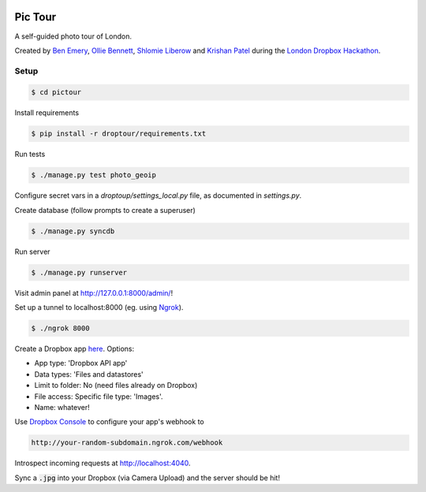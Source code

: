 .. image:: https://travis-ci.org/benemery/pictour.svg?branch=master
    :target: https://travis-ci.org/benemery/pictour


Pic Tour
========

A self-guided photo tour of London.

Created by `Ben Emery <https://github.com/benemery>`_, `Ollie Bennett <https://github.com/olliebennett>`_, `Shlomie Liberow <https://github.com/shlib92>`_ and `Krishan Patel <https://github.com/krishan711>`_ during the `London Dropbox Hackathon <https://www.dropbox.com/developers/blog/117/london-dropbox-hackathon>`_.

Setup
-----

.. code-block:: console

    $ cd pictour

Install requirements

.. code-block:: console

    $ pip install -r droptour/requirements.txt

Run tests

.. code-block:: console

    $ ./manage.py test photo_geoip

Configure secret vars in a `droptoup/settings_local.py` file, as documented in `settings.py`.

Create database (follow prompts to create a superuser)

.. code-block:: console

    $ ./manage.py syncdb

Run server

.. code-block:: console

    $ ./manage.py runserver

Visit admin panel at `http://127.0.0.1:8000/admin/ <http://127.0.0.1:8000/admin/>`_!

Set up a tunnel to localhost:8000 (eg. using `Ngrok <https://ngrok.com/>`_).

.. code-block:: console

    $ ./ngrok 8000

Create a Dropbox app `here <https://www.dropbox.com/developers/apps/create>`_. Options:

- App type: 'Dropbox API app'
- Data types: 'Files and datastores'
- Limit to folder: No (need files already on Dropbox)
- File access: Specific file type: 'Images'.
- Name: whatever!

Use `Dropbox Console <https://www.dropbox.com/developers/app>`_ to configure your app's webhook to

.. code-block:: console

    http://your-random-subdomain.ngrok.com/webhook

Introspect incoming requests at  `http://localhost:4040 <http://localhost:4040>`_.

Sync a :code:`.jpg` into your Dropbox (via Camera Upload) and the server should be hit!
